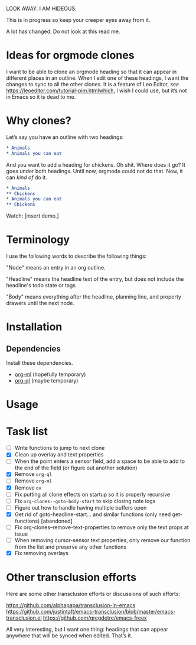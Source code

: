 LOOK AWAY. I AM HIDEOUS. 

This is in progress so keep your creeper eyes away from it. 

A lot has changed. Do not look at this read me. 

* Ideas for orgmode clones

I want to be able to clone an orgmode heading so that it can appear in different places in an outline. When I edit one of these headings, I want the changes to sync to all the other clones. It is a feature of Leo Editor, /see/ https://leoeditor.com/tutorial-pim.htmlwhich, I wish I could use, but it’s not in Emacs so it is dead to me.

* Why clones?
Let’s say you have an outline with two headings:

#+begin_src org
* Animals
* Animals you can eat
#+end_src

And you want to add a heading for chickens. Oh shit. Where does it go? It goes under both headings. Until now, orgmode could not do that. Now, it can /kind of/ do it. 

#+begin_src org
* Animals
** Chickens
* Animals you can eat
** Chickens
#+end_src

Watch: [insert demo.]
* Terminology
I use the following words to describe the following things:

"Node" means an entry in an org outline. 

"Headline" means the headline text of the entry, but does not include the headline's todo state or tags

"Body" means everything after the headline, planning line, and property drawers until the next node.

* Installation 
** Dependencies
Install these dependencies. 
- [[https://github.com/ndwarshuis/org-ml][org-ml]] (hopefully temporary)
- [[https://github.com/alphapapa/org-ql][org-ql]] (maybe temporary)
* Usage
* Task list
- [ ] Write functions to jump to next clone
- [X] Clean up overlay and text properties
- [ ] When the point enters a sensor field, add a space to be able to add to the end of the field (or figure out another solution)
- [X] Remove =org-ql=
- [ ] Remove =org-ml=
- [X] Remove =ov=
- [ ] Fix putting all clone effects on startup so it is properly recursive 
- [ ] Fix =org-clones--goto-body-start= to skip closing note logs
- [ ] Figure out how to handle having multiple buffers open
- [X] Get rid of goto-headline-start... and similar functions (only need get- functions) [abandoned]
- [ ] Fix org-clones--remove-text-properties to remove only the text props at issue
- [ ] When removing cursor-sensor text properties, only remove our function from the list and preserve any other functions
- [X] Fix removing overlays 




* Other transclusion efforts
Here are some other transclusion efforts or discussions of such efforts:

https://github.com/alphapapa/transclusion-in-emacs
https://github.com/justintaft/emacs-transclusion/blob/master/emacs-transclusion.el
https://github.com/gregdetre/emacs-freex

All very interesting, but I want one thing: headings that can appear anywhere that will be synced when edited. That’s it. 

